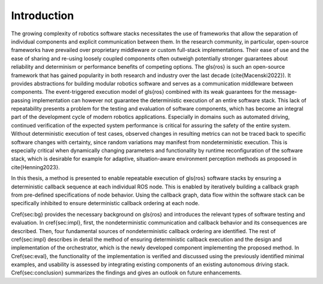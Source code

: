 Introduction
============

The growing complexity of robotics software stacks necessitates the use of frameworks that allow the separation of individual components and explicit communication between them.
In the research community, in particular, open-source frameworks have prevailed over proprietary middleware or custom full-stack implementations.
Their ease of use and the ease of sharing and re-using loosely coupled components often outweigh potentially stronger guarantees about reliability and determinism or performance benefits of competing options.
The \gls{ros} is such an open-source framework that has gained popularity in both research and industry over the last decade (\cite{Macenski2022}).
It provides abstractions for building modular robotics software and serves as a communication middleware between components.
The event-triggered execution model of \gls{ros} combined with its weak guarantees for the message-passing implementation can however not guarantee the deterministic execution of an entire software stack.
This lack of repeatability presents a problem for the testing and evaluation of software components, which has become an integral part of the development cycle of modern robotics applications.
Especially in domains such as automated driving, continued verification of the expected system performance is critical for assuring the safety of the entire system.
Without deterministic execution of test cases, observed changes in resulting metrics can not be traced back to specific software changes with certainty, since random variations may manifest from nondeterministic execution.
This is especially critical when dynamically changing parameters and functionality by runtime reconfiguration of the software stack, which is desirable for example for adaptive, situation-aware environment perception methods as proposed in \cite{Henning2023}.

In this thesis, a method is presented to enable repeatable execution of \gls{ros} software stacks by ensuring a deterministic callback sequence at each individual ROS node.
This is enabled by iteratively building a callback graph from pre-defined specifications of node behavior.
Using the callback graph, data flow within the software stack can be specifically inhibited to ensure deterministic callback ordering at each node.

\Cref{sec:bg} provides the necessary background on \gls{ros} and introduces the relevant types of software testing and evaluation.
In \cref{sec:impl}, first, the nondeterministic communication and callback behavior and its consequences are described.
Then, four fundamental sources of nondeterministic callback ordering are identified.
The rest of \cref{sec:impl} describes in detail the method of ensuring deterministic callback execution and the design and implementation of the orchestrator, which is the newly developed component implementing the proposed method.
In \Cref{sec:eval}, the functionality of the implementation is verified and discussed using the previously identified minimal examples, and usability is assessed by integrating existing components of an existing autonomous driving stack.
\Cref{sec:conclusion} summarizes the findings and gives an outlook on future enhancements.
